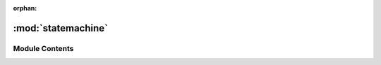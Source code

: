 :orphan:

:mod:`statemachine`
===================

.. py:module:: statemachine

.. autoapi-nested-parse::

   ..
           /------------------------------------------------------------------------------ |                 -- FACADE TECHNOLOGIES INC.  CONFIDENTIAL --                 |
           |------------------------------------------------------------------------------|
           |                                                                              |
           |    Copyright [2019] Facade Technologies Inc.                                 |
           |    All Rights Reserved.                                                      |
           |                                                                              |
           | NOTICE:  All information contained herein is, and remains the property of    |
           | Facade Technologies Inc. and its suppliers if any.  The intellectual and     |
           | and technical concepts contained herein are proprietary to Facade            |
           | Technologies Inc. and its suppliers and may be covered by U.S. and Foreign   |
           | Patents, patents in process, and are protected by trade secret or copyright  |
           | law.  Dissemination of this information or reproduction of this material is  |
           | strictly forbidden unless prior written permission is obtained from Facade   |
           | Technologies Inc.                                                            |
           |                                                                              |
           \------------------------------------------------------------------------------/

   This module contains the StateMachine class which dictates which operations can
   be done in Facile at any given time.



Module Contents
---------------


.. py:class:: StateMachine(facileView, curState: State = State.WAIT_FOR_PROJECT)

   This is an event-driven state machine. The state machine has a "tick" method
   which takes in an event. Depending on the current state and the event, the
   next event is decided. and some code associated with that state is executed.

   .. note::
           As Facile grows, this class will too, so it's important to keep the
           code clean and modular as much as possible.

   Constructs a State Machine object.

   :param facileView: The main GUI of Facile.
   :type facileView: FacileView
   :param curState: The initial state to start out at. Default to waiting for project.
   :type curState: State

   .. py:class:: State

      Bases: :class:`enum.Enum`

      .. attribute:: WAIT_FOR_PROJECT
         

         

      .. attribute:: MODEL_MANIPULATION
         

         

      .. attribute:: ADDING_VB
         

         

      .. attribute:: EXPLORATION
         

         


   .. py:class:: Event

      Bases: :class:`enum.Enum`

      .. attribute:: UPDATE
         

         

      .. attribute:: FACILE_OPENED
         

         

      .. attribute:: PROJECT_OPENED
         

         

      .. attribute:: START_EXPLORATION
         

         

      .. attribute:: STOP_EXPLORATION
         

         

      .. attribute:: ADD_VB_CLICKED
         

         

      .. attribute:: COMPONENT_CLICKED
         

         

      .. attribute:: START_APP
         

         

      .. attribute:: STOP_APP
         

         


   .. py:class:: ExplorationMode

      Bases: :class:`enum.Enum`

      .. attribute:: AUTO
         

         

      .. attribute:: MANUAL
         

         


   .. method:: tick(self, event: Event, *args, **kwargs)


      This function is responsible for determining the next state of Facile when
      an event takes place. If the state of Facile changes in response to the
      event, the state handler of the new state will be called.

      .. note::
              The state doesn't have to be changed to something different for the
              state handler to be called. The next state can be set to the current
              state to call the state handler again.
              
      .. note::
              This method mostly handles state transitions. It's best to keep the
              work of the state in the state handlers to maintain code modularity.

      :param event: The event that triggered the tick to occur
      :type event: StateMachine.Event
      :param args: Any arguments that should be passied into this method.
      :type args: list
      :param kwargs: Any keyword arguments that should be passed into this method.
      :type kwargs: dict
      :return: None
      :rtype: NoneType


   .. method:: _state_WAIT_FOR_PROJECT(self, event: Event, previousState: State, *args, **kwargs)


      This is the state handler for the WAIT_FOR_PROJECT state.

      This method is responsible for completing the GUI setup. It should only be called once ever.

      :param event: The event that caused entrance to this state
      :type event: Event
      :param previousState: The state visited prior to entering this state.
      :type previousState: State
      :param args: Any additional arguments needed for this state.
      :type args: list
      :param kwargs: Any additional keyword arguments needed for this state.
      :type kwargs: dict
      :return: None
      :rtype: NoneType


   .. method:: _state_MODEL_MANIPULATION(self, event: Event, previousState: State, *args, **kwargs)


      This is the state handler for the MODEL_MANIPULATION state.

      :param event: The event that caused entrance to this state
      :type event: Event
      :param previousState: The state visited prior to entering this state.
      :type previousState: State
      :param args: Any additional arguments needed for this state.
      :type args: list
      :param kwargs: Any additional keyword arguments needed for this state.
      :type kwargs: dict
      :return: None
      :rtype: NoneType


   .. method:: _state_ADDING_VB(self, event: Event, previousState: State, *args, **kwargs)


      This is the state handler for the ADDING_VB state.

      :param event: The event that caused entrance to this state
      :type event: Event
      :param previousState: The state visited prior to entering this state.
      :type previousState: State
      :param args: Any additional arguments needed for this state.
      :type args: list
      :param kwargs: Any additional keyword arguments needed for this state.
      :type kwargs: dict
      :return: None
      :rtype: NoneType


   .. method:: _state_EXPLORATION(self, event: Event, previousState: State, *args, **kwargs)


      This is the state handler for the EXPLORATION state.

      :param event: The event that caused entrance to this state
      :type event: Event
      :param previousState: The state visited prior to entering this state.
      :type previousState: State
      :param args: Any additional arguments needed for this state.
      :type args: list
      :param kwargs: Any additional keyword arguments needed for this state.
      :type kwargs: dict
      :return: None
      :rtype: NoneType


   .. method:: addBehaviorClicked(self)


      This method triggers the ADD_VB_CLICKED event in the state machine

      :return: None
      :rtype: NoneType


   .. method:: componentClicked(self, component: Component)


      This method triggers the COMPONENT_CLICKED event in the state machine.

      :param component: The component that was clicked.
      :type component: Component
      :return: None
      :rtype: NoneType


   .. method:: facileOpened(self)


      This method triggers the FACILE_OPENED event in the state machine

      :return: None
      :rtype: NoneType


   .. method:: projectOpened(self, project: Project)


      This method sets the project and triggers the PROJECT_OPENED event in the state machine

      :return: None
      :rtype: NoneType


   .. method:: startExploration(self, mode)


      This method triggers the START_EXPLORATION event in the state machine

      :return: None
      :rtype: NoneType


   .. method:: stopExploration(self)


      This method triggers the STOP_EXPLORATION event in the state machine

      :return: None
      :rtype: NoneType


   .. method:: startApp(self)


      This method triggers the STOP_EXPLORATION event in the state machine

      :return: None
      :rtype: NoneType


   .. method:: stopApp(self)


      This method triggers the STOP_EXPLORATION event in the state machine

      :return: None
      :rtype: NoneType


   .. method:: update(self)


      This method triggers the UPDATE event in the state machine

      :return: None
      :rtype: NoneType




